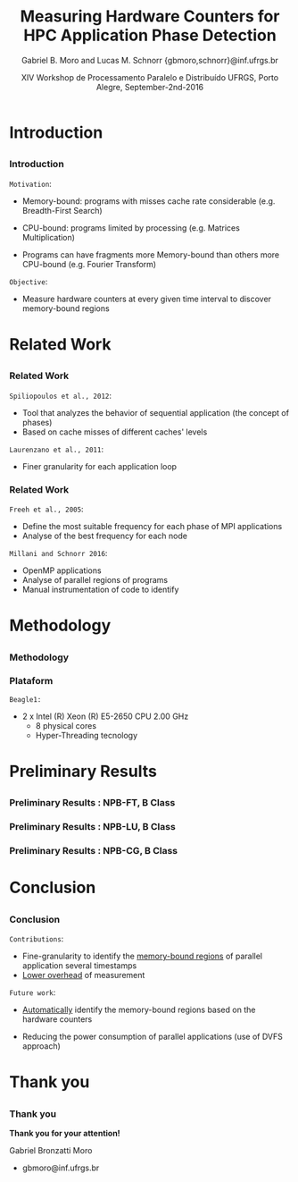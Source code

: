 # -*- coding: utf-8 -*-
# -*- mode: org -*-
#+startup: beamer
#+STARTUP: overview
#+STARTUP: indent
#+TAGS: noexport(n)

#+Title: Measuring Hardware Counters for HPC Application Phase Detection
#+Author: Gabriel B. Moro and Lucas M. Schnorr @@latex:\\@@ {gbmoro,schnorr}@inf.ufrgs.br
#+Date: XIV Workshop de Processamento Paralelo e Distribuído \linebreak UFRGS, Porto Alegre, September-2nd-2016

#+LaTeX_CLASS: beamer
#+LaTeX_CLASS_OPTIONS: [12pt,xcolor=dvipsnames,presentation,handout]
#+OPTIONS:   H:3 num:t toc:nil \n:nil @:t ::t |:t ^:t -:t f:t *:t <:t
#+STARTUP: beamer overview indent
#+LATEX_HEADER: \graphicspath{{../}}
#+LATEX_HEADER: \input{../org-babel-style-preembule.tex}
#+LATEX_HEADER: \institute{
#+LATEX_HEADER:   \includegraphics[width=.16\textwidth]{img/gppd.png}
#+LATEX_HEADER:   \hfill
#+LATEX_HEADER:   \includegraphics[width=.16\textwidth]{img/inf.pdf}
#+LATEX_HEADER:   \hfill
#+LATEX_HEADER:   \includegraphics[width=.16\textwidth]{img/ufrgs.pdf}
#+LATEX_HEADER:  % \hfill
#+LATEX_HEADER:  % \includegraphics[width=.16\textwidth]{img/cnpq.pdf}
#+LATEX_HEADER:   \hfill
#+LATEX_HEADER:   \includegraphics[width=.18\textwidth]{img/hpe.png}
#+LATEX_HEADER: }
#+LaTeX: \input{../org-babel-document-preembule.tex}
#+LaTeX: \newcommand{\prettysmall}[1]{\fontsize{#1}{#1}\selectfont}

* E-mail "O que colocar na apresentação"                           :noexport:

I would like to ask you to prepare few slides to (a) present yourself,
(b) your current research activities and (c) how you intend to
contribute to the EnergySFE project (research topics, students,
collaborations, ...).

* Introduction
** 
*** Introduction

=Motivation=:

- Memory-bound: programs with misses cache rate considerable (e.g. Breadth-First Search)

- CPU-bound: programs limited by processing (e.g. Matrices Multiplication)

- Programs can have fragments more Memory-bound than others more CPU-bound (e.g. Fourier Transform)

=Objective=:

- Measure hardware counters at every given time interval to discover
  memory-bound regions
 
* Related Work
** 
*** Related Work

=Spiliopoulos et al., 2012=:
- Tool that analyzes the behavior of sequential application (the
  concept of phases)
- Based on cache misses of different caches' levels

=Laurenzano et al., 2011=: 
- Finer granularity for each application loop

*** Related Work

=Freeh et al., 2005=:
- Define the most suitable frequency for each phase of MPI
  applications
- Analyse of the best frequency for each node

=Millani and Schnorr 2016=:
- OpenMP applications
- Analyse of parallel regions of programs 
- Manual instrumentation of code to identify 
 
* Methodology
** 
*** Methodology

#+LaTeX: \begin{center}
#+LaTeX: \includegraphics<1>[width=\linewidth]{img/metodologiaWorkWsppd2016.pdf}
#+LaTeX: \end{center}

*** Plataform 

=Beagle1:=

- 2 x Intel (R) Xeon (R) E5-2650 CPU 2.00 GHz
  - 8 physical cores
  - Hyper-Threading tecnology


* Preliminary Results
** 
*** Preliminary Results : NPB-FT, B Class

\begin{figure}[!htb]
\includegraphics[width=\linewidth]{../../img/ft_L2_L3_100ms.pdf}
\caption{Sampling interval - 100 milliseconds.}
\label{figFT}
\end{figure}

*** Preliminary Results : NPB-LU, B Class

\begin{figure}[!htb]
\includegraphics[width=\linewidth,height=5cm]{../../img/lu_L2_L3_100ms.pdf}
\caption{Sampling interval - 100 milliseconds.}
\label{figLU}
\end{figure}

*** Preliminary Results : NPB-CG, B Class

\begin{figure}[!htb]
\includegraphics[width=\linewidth,height=5cm]{../../img/cg_L2_L3_100ms.pdf}
\caption{Sampling interval - 50 milliseconds.}
\label{figCG}
\end{figure}

* Conclusion
** 
*** Conclusion

=Contributions=:

- Fine-granularity to identify the _memory-bound regions_ of parallel
  application several timestamps
- _Lower overhead_ of measurement
  
=Future work=:
	- _Automatically_ identify the memory-bound regions based on the hardware counters
  - Reducing the power consumption of parallel applications (use of
    DVFS approach)

* References                                                       :noexport:
** 
*** References

\begin{thebibliography}{99} % Beamer does not support BibTeX so references must be inserted manually as below
\bibitem[1]{spiliopoulos2012power} Spiliopoulos, Vasileios and Sembrant, Andreas and Kaxiras, Stefanos (2012)
\newblock Power-Sleuth: A Tool for Investigating Your Program's Power Behavior
\newblock IEEE
\end{thebibliography}

\begin{thebibliography}{99} 
\bibitem[2]{laurenzano2011reducing} Laurenzano, Michael A and Meswani, Mitesh and Carrington, Laura and Snavely, Allan and Tikir, Mustafa M and Poole, Stephen (2011)
\newblock Reducing energy usage with memory and computation-aware dynamic frequency scaling
\newblock Springer
\end{thebibliography}

** 
*** References


\begin{thebibliography}{99} 
\bibitem[3]{freeh2005exploring} Freeh, Vincent W and Pan, Feng and Kappiah, Nandini and Lowenthal, David K and Springer, Robert (2005)
\newblock Exploring the energy-time tradeoff in mpi programs on a power-scalable cluster
\newblock IEEE
\end{thebibliography}

\begin{thebibliography}{99} 
\bibitem[4]{millani2016fr} Millani, Luis Felipe and Schnorr, Lucas Mello (2016)
\newblock Computation-Aware Dynamic Frequency Scaling: Parsimonious Evaluation of the Time-Energy Trade-off Using Design of Experiments
\newblock 3rd International Workshop on Reproducibility in Parallel Computing (REPPAR)
\end{thebibliography}

* Thank you

** 
*** Thank you

*Thank you for your attention!*

\newline

Gabriel Bronzatti Moro
  - gbmoro@inf.ufrgs.br 
